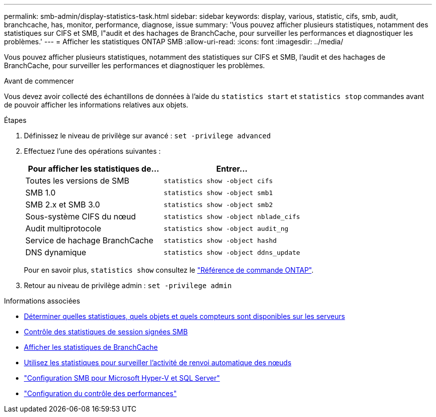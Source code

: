 ---
permalink: smb-admin/display-statistics-task.html 
sidebar: sidebar 
keywords: display, various, statistic, cifs, smb, audit, branchcache, has, monitor, performance, diagnose, issue 
summary: 'Vous pouvez afficher plusieurs statistiques, notamment des statistiques sur CIFS et SMB, l"audit et des hachages de BranchCache, pour surveiller les performances et diagnostiquer les problèmes.' 
---
= Afficher les statistiques ONTAP SMB
:allow-uri-read: 
:icons: font
:imagesdir: ../media/


[role="lead"]
Vous pouvez afficher plusieurs statistiques, notamment des statistiques sur CIFS et SMB, l'audit et des hachages de BranchCache, pour surveiller les performances et diagnostiquer les problèmes.

.Avant de commencer
Vous devez avoir collecté des échantillons de données à l'aide du `statistics start` et `statistics stop` commandes avant de pouvoir afficher les informations relatives aux objets.

.Étapes
. Définissez le niveau de privilège sur avancé : `set -privilege advanced`
. Effectuez l'une des opérations suivantes :
+
|===
| Pour afficher les statistiques de... | Entrer... 


 a| 
Toutes les versions de SMB
 a| 
`statistics show -object cifs`



 a| 
SMB 1.0
 a| 
`statistics show -object smb1`



 a| 
SMB 2.x et SMB 3.0
 a| 
`statistics show -object smb2`



 a| 
Sous-système CIFS du nœud
 a| 
`statistics show -object nblade_cifs`



 a| 
Audit multiprotocole
 a| 
`statistics show -object audit_ng`



 a| 
Service de hachage BranchCache
 a| 
`statistics show -object hashd`



 a| 
DNS dynamique
 a| 
`statistics show -object ddns_update`

|===
+
Pour en savoir plus, `statistics show` consultez le link:https://docs.netapp.com/us-en/ontap-cli/statistics-show.html["Référence de commande ONTAP"^].

. Retour au niveau de privilège admin : `set -privilege admin`


.Informations associées
* xref:determine-statistics-objects-counters-available-task.adoc[Déterminer quelles statistiques, quels objets et quels compteurs sont disponibles sur les serveurs]
* xref:monitor-signed-session-statistics-task.adoc[Contrôle des statistiques de session signées SMB]
* xref:display-branchcache-statistics-task.adoc[Afficher les statistiques de BranchCache]
* xref:statistics-monitor-automatic-node-referral-task.adoc[Utilisez les statistiques pour surveiller l'activité de renvoi automatique des nœuds]
* link:../smb-hyper-v-sql/index.html["Configuration SMB pour Microsoft Hyper-V et SQL Server"]
* link:../performance-config/index.html["Configuration du contrôle des performances"]

